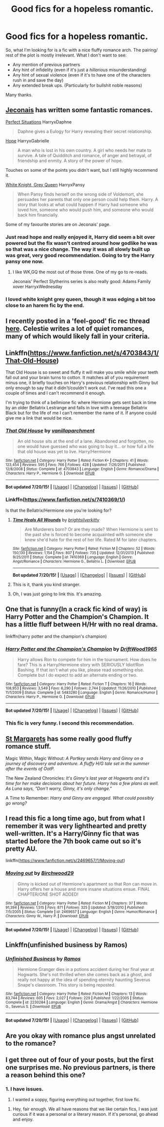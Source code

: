 #+TITLE: Good fics for a hopeless romantic.

* Good fics for a hopeless romantic.
:PROPERTIES:
:Score: 15
:DateUnix: 1437671513.0
:DateShort: 2015-Jul-23
:FlairText: Request
:END:
So, what I'm looking for is a fic with a nice fluffy romance arch. The pairing/ rest of the plot is mostly irrelevant. What I don't want to see:

- Any mention of previous partners
- Any hint of infidelity (even if it's just a /hillarious/ misunderstanding)
- Any hint of sexual violence (even if it's to have one of the characters rush in and save the day)
- Any extended break ups. (Particularly for bullshit noble reasons)

Many thanks.


** [[http://jeconais.fanficauthors.net/Harry_Potter/][Jeconais]] has written some fantastic romances.

[[http://jeconais.fanficauthors.net/Perfect_Situations/Perfect_Situations/][Perfect Situations]] HarryxDaphne

#+begin_quote
  Daphne gives a Eulogy for Harry revealing their secret relationship.
#+end_quote

[[http://jeconais.fanficauthors.net/Hope/index/][Hope]] HarryxGabrielle

#+begin_quote
  A man who is lost in his own country. A girl who needs her mate to survive. A tale of Quidditch and romance, of anger and betrayal, of friendship and enmity. A story of the power of hope.
#+end_quote

Touches on some of the points you didn't want, but I still highly recommend it.

[[http://jeconais.fanficauthors.net/White_Knight_Grey_Queen/index/][White Knight, Grey Queen]] HarryxPansy

#+begin_quote
  When Pansy finds herself on the wrong side of Voldemort, she persuades her parents that only one person could help them. Harry. A story that looks at what could happen if Harry had someone who loved him, someone who would push him, and someone who would back him financially.
#+end_quote

Some of my favourite stories are on Jeconais' page.
:PROPERTIES:
:Author: Slindish
:Score: 5
:DateUnix: 1437693010.0
:DateShort: 2015-Jul-24
:END:

*** Just read hope and really enjoyed it, Harry did seem a bit over powered but the fix wasn't centred around how godlike he was so that was a nice change. The way it was all slowly built up was great, very good recommendation. Going to try the Harry pansy one now.
:PROPERTIES:
:Author: Yoshizz
:Score: 1
:DateUnix: 1437912677.0
:DateShort: 2015-Jul-26
:END:

**** I like WK,GQ the most out of those three. One of my go to re-reads.

Jeconais' Perfect Slytherins series is also really good: Adams Family xover HarryxWednesday
:PROPERTIES:
:Author: Slindish
:Score: 1
:DateUnix: 1437913720.0
:DateShort: 2015-Jul-26
:END:


*** I loved white knight grey queen, though it was edging a bit too close to an harem fic by the end.
:PROPERTIES:
:Score: 1
:DateUnix: 1438098095.0
:DateShort: 2015-Jul-28
:END:


** I recently posted in a 'feel-good' fic rec thread [[http://www.reddit.com/r/HPfanfiction/comments/3dtfkp/z/ct8h2o0][here]]. Celestie writes a lot of quiet romances, many of which would likely fall in your criteria.
:PROPERTIES:
:Author: someorangegirl
:Score: 4
:DateUnix: 1437676279.0
:DateShort: 2015-Jul-23
:END:


** Linkffn([[https://www.fanfiction.net/s/4703843/1/That-Old-House]])

That Old House is so sweet and fluffy it will make you smile while your teeth fall out and your brain turns to cotton. It matches all of you requirement minus one, it briefly touches on Harry's previous relationship with Ginny but only enough to say that it didn't/couldn't work out. I've read this one a couple of times and I can't recommend it enough.

I'm trying to think of a bellmione fic where Hermione gets sent back in time by an older Bellatrix Lestrange and falls in love with a teenage Bellatrix Black but for the life of me I can't remember the name of it. If anyone could give me a link that would be nice.
:PROPERTIES:
:Author: toni_toni
:Score: 3
:DateUnix: 1437676152.0
:DateShort: 2015-Jul-23
:END:

*** [[http://www.fanfiction.net/s/4703843/1/][*/That Old House/*]] by [[https://www.fanfiction.net/u/1754880/vanillaparchment][/vanillaparchment/]]

#+begin_quote
  An old house sits at the end of a lane. Abandoned and forgotten, no one would have guessed who was going to buy it... or how full a life that old house was yet to live. Harry/Hermione
#+end_quote

^{/Site/: [[http://www.fanfiction.net/][fanfiction.net]] *|* /Category/: Harry Potter *|* /Rated/: Fiction K+ *|* /Chapters/: 41 *|* /Words/: 123,454 *|* /Reviews/: 595 *|* /Favs/: 766 *|* /Follows/: 428 *|* /Updated/: 7/26/2011 *|* /Published/: 12/8/2008 *|* /Status/: Complete *|* /id/: 4703843 *|* /Language/: English *|* /Genre/: Romance/Drama *|* /Characters/: Harry P., Hermione G. *|* /Download/: [[http://ficsave.com/?story_url=https://www.fanfiction.net/s/4703843/1/That-Old-House&format=epub&auto_download=yes][EPUB]]}

--------------

*Bot updated 7/20/15!* *|* [[[https://github.com/tusing/reddit-ffn-bot/wiki/Usage][Usage]]] | [[[https://github.com/tusing/reddit-ffn-bot/wiki/Changelog][Changelog]]] | [[[https://github.com/tusing/reddit-ffn-bot/issues/][Issues]]] | [[[https://github.com/tusing/reddit-ffn-bot/][GitHub]]]
:PROPERTIES:
:Author: FanfictionBot
:Score: 4
:DateUnix: 1437676272.0
:DateShort: 2015-Jul-23
:END:


*** Linkffn([[https://www.fanfiction.net/s/7410369/1/]])

Is that the Bellatrix/Hermione one you're looking for?
:PROPERTIES:
:Author: GhostPhantomSpectre
:Score: 4
:DateUnix: 1437677748.0
:DateShort: 2015-Jul-23
:END:

**** [[http://www.fanfiction.net/s/7410369/1/][*/Time Heals All Wounds/*]] by [[https://www.fanfiction.net/u/2053743/brightsilverkitty][/brightsilverkitty/]]

#+begin_quote
  Are Murderers born? Or are they made? When Hermione is sent to the past she is forced to become acquainted with someone she knew she'd hate for the rest of her life. Rated M for later chapters.
#+end_quote

^{/Site/: [[http://www.fanfiction.net/][fanfiction.net]] *|* /Category/: Harry Potter *|* /Rated/: Fiction M *|* /Chapters/: 52 *|* /Words/: 150,130 *|* /Reviews/: 1,154 *|* /Favs/: 807 *|* /Follows/: 735 *|* /Updated/: 12/31/2013 *|* /Published/: 9/25/2011 *|* /Status/: Complete *|* /id/: 7410369 *|* /Language/: English *|* /Genre/: Angst/Romance *|* /Characters/: Hermione G., Bellatrix L. *|* /Download/: [[http://ficsave.com/?story_url=https://www.fanfiction.net/s/7410369/1/&format=epub&auto_download=yes][EPUB]]}

--------------

*Bot updated 7/20/15!* *|* [[[https://github.com/tusing/reddit-ffn-bot/wiki/Usage][Usage]]] | [[[https://github.com/tusing/reddit-ffn-bot/wiki/Changelog][Changelog]]] | [[[https://github.com/tusing/reddit-ffn-bot/issues/][Issues]]] | [[[https://github.com/tusing/reddit-ffn-bot/][GitHub]]]
:PROPERTIES:
:Author: FanfictionBot
:Score: 3
:DateUnix: 1437677801.0
:DateShort: 2015-Jul-23
:END:


**** This is it, thank you kind stranger.
:PROPERTIES:
:Author: toni_toni
:Score: 2
:DateUnix: 1437678000.0
:DateShort: 2015-Jul-23
:END:


**** Oh, I was just going to link this. It's amazing.
:PROPERTIES:
:Author: Karinta
:Score: 1
:DateUnix: 1437775724.0
:DateShort: 2015-Jul-25
:END:


** One that is funny(In a crack fic kind of way) is Harry Potter and the Champion's Champion. It has a little fluff between H/Hr with no real drama.

linkffn(harry potter and the champion's champion)
:PROPERTIES:
:Author: PM_Your_Nail_Polish
:Score: 5
:DateUnix: 1437675845.0
:DateShort: 2015-Jul-23
:END:

*** [[http://www.fanfiction.net/s/5483280/1/][*/Harry Potter and the Champion's Champion/*]] by [[https://www.fanfiction.net/u/2036266/DriftWood1965][/DriftWood1965/]]

#+begin_quote
  Harry allows Ron to compete for him in the tournament. How does he fare? This is a Harry/Hermione story with SERIOUSLY Idiot!Ron Bashing. If that isn't what you like, please read something else. Complete but I do expect to add an alternate ending or two.
#+end_quote

^{/Site/: [[http://www.fanfiction.net/][fanfiction.net]] *|* /Category/: Harry Potter *|* /Rated/: Fiction T *|* /Chapters/: 16 *|* /Words/: 108,953 *|* /Reviews/: 3,549 *|* /Favs/: 6,290 *|* /Follows/: 2,744 *|* /Updated/: 11/26/2010 *|* /Published/: 11/1/2009 *|* /Status/: Complete *|* /id/: 5483280 *|* /Language/: English *|* /Genre/: Romance/Humor *|* /Characters/: Harry P., Hermione G. *|* /Download/: [[http://ficsave.com/?story_url=https://www.fanfiction.net/s/5483280/1/Harry-Potter-and-the-Champion-s-Champion&format=epub&auto_download=yes][EPUB]]}

--------------

*Bot updated 7/20/15!* *|* [[[https://github.com/tusing/reddit-ffn-bot/wiki/Usage][Usage]]] | [[[https://github.com/tusing/reddit-ffn-bot/wiki/Changelog][Changelog]]] | [[[https://github.com/tusing/reddit-ffn-bot/issues/][Issues]]] | [[[https://github.com/tusing/reddit-ffn-bot/][GitHub]]]
:PROPERTIES:
:Author: FanfictionBot
:Score: 5
:DateUnix: 1437675934.0
:DateShort: 2015-Jul-23
:END:


*** This fic is very funny. I second this recommendation.
:PROPERTIES:
:Author: nounusednames
:Score: 2
:DateUnix: 1437716592.0
:DateShort: 2015-Jul-24
:END:


** [[http://www.phoenixsong.net/fanfiction/stories.php?psid=473][St Margarets]] has some really good fluffy romance stuff.

Magic Within, Magic Without: /A Portkey sends Harry and Ginny on a journey of discovery and adventure. A fluffy H/G tale set in the summer after the events of OotP./

The New Zealand Chronicles: /It's Ginny's last year at Hogwarts and it's time for her make decisions about her future. Harry has a few plans as well. As Luna says, "Don't worry, Ginny, it's only change."/

A Time to Remember: /Harry and Ginny are engaged. What could possibly go wrong?/
:PROPERTIES:
:Author: PsychoGeek
:Score: 4
:DateUnix: 1437681094.0
:DateShort: 2015-Jul-24
:END:


** I read this fic a long time ago, but from what I remember it was very lighthearted and pretty well-written. It's a Harry/Ginny fic that was started before the 7th book came out so it's pretty AU.

linkffn([[https://www.fanfiction.net/s/2469657/1/Moving-out]])
:PROPERTIES:
:Author: face19171
:Score: 1
:DateUnix: 1437683476.0
:DateShort: 2015-Jul-24
:END:

*** [[http://www.fanfiction.net/s/2469657/1/][*/Moving out/*]] by [[https://www.fanfiction.net/u/822239/Birchwood29][/Birchwood29/]]

#+begin_quote
  Ginny is kicked out of Hermione's apartment so that Ron can move in. Harry offers her a house and more insane situations ensue. FINAL CHAPTER/ONE SHOT ADDED!
#+end_quote

^{/Site/: [[http://www.fanfiction.net/][fanfiction.net]] *|* /Category/: Harry Potter *|* /Rated/: Fiction M *|* /Chapters/: 37 *|* /Words/: 91,394 *|* /Reviews/: 1,515 *|* /Favs/: 871 *|* /Follows/: 325 *|* /Updated/: 3/18/2010 *|* /Published/: 7/5/2005 *|* /Status/: Complete *|* /id/: 2469657 *|* /Language/: English *|* /Genre/: Humor/Romance *|* /Characters/: Ginny W., Harry P. *|* /Download/: [[http://ficsave.com/?story_url=https://www.fanfiction.net/s/2469657/1/Moving-out&format=epub&auto_download=yes][EPUB]]}

--------------

*Bot updated 7/20/15!* *|* [[[https://github.com/tusing/reddit-ffn-bot/wiki/Usage][Usage]]] | [[[https://github.com/tusing/reddit-ffn-bot/wiki/Changelog][Changelog]]] | [[[https://github.com/tusing/reddit-ffn-bot/issues/][Issues]]] | [[[https://github.com/tusing/reddit-ffn-bot/][GitHub]]]
:PROPERTIES:
:Author: FanfictionBot
:Score: 1
:DateUnix: 1437683610.0
:DateShort: 2015-Jul-24
:END:


** Linkffn(unfinished business by Ramos)
:PROPERTIES:
:Author: Liraniel
:Score: 1
:DateUnix: 1437716060.0
:DateShort: 2015-Jul-24
:END:

*** [[http://www.fanfiction.net/s/2230284/1/][*/Unfinished Business/*]] by [[https://www.fanfiction.net/u/86346/Ramos][/Ramos/]]

#+begin_quote
  Hermione Granger dies in a potions accident during her final year at Hogwarts. She's not thrilled when she comes back as a ghost, and really not happy at the idea of spending eternity haunting Severus Snape's classroom. This story is being reposted.
#+end_quote

^{/Site/: [[http://www.fanfiction.net/][fanfiction.net]] *|* /Category/: Harry Potter *|* /Rated/: Fiction M *|* /Chapters/: 13 *|* /Words/: 83,744 *|* /Reviews/: 605 *|* /Favs/: 2,027 *|* /Follows/: 229 *|* /Published/: 1/22/2005 *|* /Status/: Complete *|* /id/: 2230284 *|* /Language/: English *|* /Genre/: Drama/Angst *|* /Characters/: Hermione G., Severus S. *|* /Download/: [[http://ficsave.com/?story_url=https://www.fanfiction.net/s/2230284/1/Unfinished-Business&format=epub&auto_download=yes][EPUB]]}

--------------

*Bot updated 7/20/15!* *|* [[[https://github.com/tusing/reddit-ffn-bot/wiki/Usage][Usage]]] | [[[https://github.com/tusing/reddit-ffn-bot/wiki/Changelog][Changelog]]] | [[[https://github.com/tusing/reddit-ffn-bot/issues/][Issues]]] | [[[https://github.com/tusing/reddit-ffn-bot/][GitHub]]]
:PROPERTIES:
:Author: FanfictionBot
:Score: 2
:DateUnix: 1437716109.0
:DateShort: 2015-Jul-24
:END:


** Are you okay with romance plus angst unrelated to the romance?
:PROPERTIES:
:Author: Karinta
:Score: 1
:DateUnix: 1437775695.0
:DateShort: 2015-Jul-25
:END:


** I get three out of four of your posts, but the first one surprises me. No previous partners, is there a reason behind this one?
:PROPERTIES:
:Author: Evilsbane
:Score: 1
:DateUnix: 1438008387.0
:DateShort: 2015-Jul-27
:END:

*** 1. I have issues.

2. I wanted a soppy, figuring everything out together, first love fic.
:PROPERTIES:
:Score: 2
:DateUnix: 1438012661.0
:DateShort: 2015-Jul-27
:END:

**** Hey, fair enough. We all have reasons that we like certain fics, I was just curious if it was a personal or a literary reason. If it's personal, go ahead and enjoy.
:PROPERTIES:
:Author: Evilsbane
:Score: 1
:DateUnix: 1438016376.0
:DateShort: 2015-Jul-27
:END:
